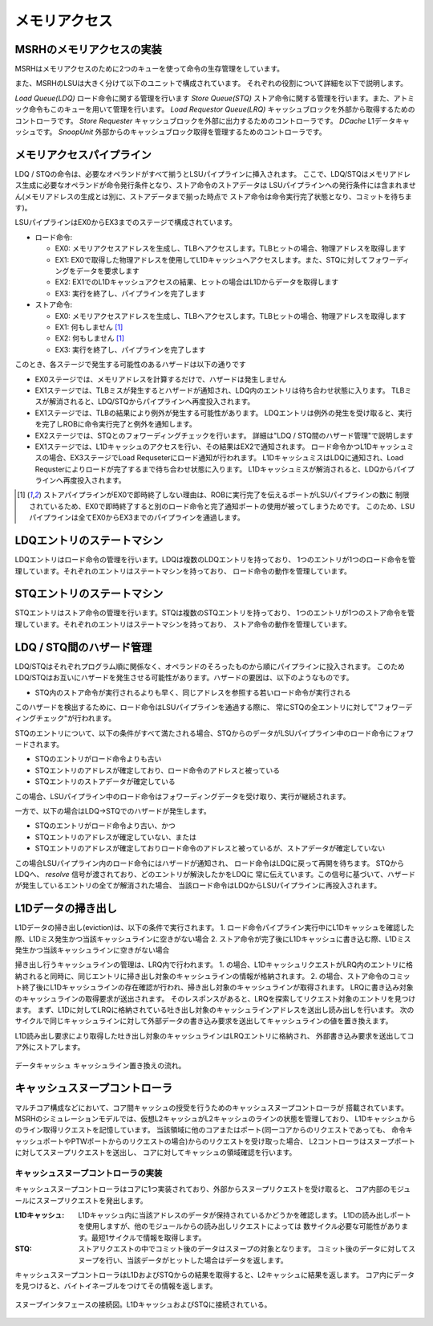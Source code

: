 メモリアクセス
==============

MSRHのメモリアクセスの実装
--------------------------

MSRHはメモリアクセスのために2つのキューを使って命令の生存管理をしています。

また、MSRHのLSUは大きく分けて以下のユニットで構成されています。
それぞれの役割について詳細を以下で説明します。

*Load Queue(LDQ)* ロード命令に関する管理を行います
*Store Queue(STQ)* ストア命令に関する管理を行います。また、アトミック命令もこのキューを用いて管理を行います。
*Load Requestor Queue(LRQ)* キャッシュブロックを外部から取得するためのコントローラです。
*Store Requester* キャッシュブロックを外部に出力するためのコントローラです。
*DCache* L1データキャッシュです。
*SnoopUnit* 外部からのキャッシュブロック取得を管理するためのコントローラです。

メモリアクセスパイプライン
--------------------------

LDQ / STQの命令は、必要なオペランドがすべて揃うとLSUパイプラインに挿入されます。
ここで、LDQ/STQはメモリアドレス生成に必要なオペランドが命令発行条件となり、ストア命令のストアデータは
LSUパイプラインへの発行条件には含まれません(メモリアドレスの生成とは別に、ストアデータまで揃った時点で
ストア命令は命令実行完了状態となり、コミットを待ちます)。

LSUパイプラインはEX0からEX3までのステージで構成されています。

- ロード命令:

  - EX0: メモリアクセスアドレスを生成し、TLBへアクセスします。TLBヒットの場合、物理アドレスを取得します
  - EX1: EX0で取得した物理アドレスを使用してL1Dキャッシュへアクセスします。また、STQに対してフォワーディングをデータを要求します
  - EX2: EX1でのL1Dキャッシュアクセスの結果、ヒットの場合はL1Dからデータを取得します
  - EX3: 実行を終了し、パイプラインを完了します
- ストア命令:

  - EX0: メモリアクセスアドレスを生成し、TLBへアクセスします。TLBヒットの場合、物理アドレスを取得します
  - EX1: 何もしません [#store_pipe]_
  - EX2: 何もしません [#store_pipe]_
  - EX3: 実行を終了し、パイプラインを完了します

このとき、各ステージで発生する可能性のあるハザードは以下の通りです

- EX0ステージでは、メモリアドレスを計算するだけで、ハザードは発生しません
- EX1ステージでは、TLBミスが発生するとハザードが通知され、LDQ内のエントリは待ち合わせ状態に入ります。
  TLBミスが解消されると、LDQ/STQからパイプラインへ再度投入されます。
- EX1ステージでは、TLBの結果により例外が発生する可能性があります。
  LDQエントリは例外の発生を受け取ると、実行を完了しROBに命令実行完了と例外を通知します。
- EX2ステージでは、STQとのフォワーディングチェックを行います。
  詳細は"LDQ / STQ間のハザード管理"で説明します
- EX1ステージでは、L1Dキャッシュのアクセスを行い、その結果はEX2で通知されます。
  ロード命令かつL1Dキャッシュミスの場合、EX3ステージでLoad Requseterにロード通知が行われます。
  L1DキャッシュミスはLDQに通知され、Load Requsterによりロードが完了するまで待ち合わせ状態に入ります。
  L1Dキャッシュミスが解消されると、LDQからパイプラインへ再度投入されます。


.. [#store_pipe] ストアパイプラインがEX0で即時終了しない理由は、ROBに実行完了を伝えるポートがLSUパイプラインの数に
                 制限されているため、EX0で即時終了すると別のロード命令と完了通知ポートの使用が被ってしまうためです。
                 このため、LSUパイプラインは全てEX0からEX3までのパイプラインを通過します。

LDQエントリのステートマシン
---------------------------

LDQエントリはロード命令の管理を行います。LDQは複数のLDQエントリを持っており、
1つのエントリが1つのロード命令を管理しています。それぞれのエントリはステートマシンを持っており、
ロード命令の動作を管理しています。

STQエントリのステートマシン
---------------------------

STQエントリはストア命令の管理を行います。STQは複数のSTQエントリを持っており、
1つのエントリが1つのストア命令を管理しています。それぞれのエントリはステートマシンを持っており、
ストア命令の動作を管理しています。


LDQ / STQ間のハザード管理
-------------------------

LDQ/STQはそれぞれプログラム順に関係なく、オペランドのそろったものから順にパイプラインに投入されます。
このためLDQ/STQはお互いにハザードを発生させる可能性があります。ハザードの要因は、以下のようなものです。

- STQ内のストア命令が実行されるよりも早く、同じアドレスを参照する若いロード命令が実行される

このハザードを検出するために、ロード命令はLSUパイプラインを通過する際に、
常にSTQの全エントリに対して"フォワーディングチェック"が行われます。

STQのエントリについて、以下の条件がすべて満たされる場合、STQからのデータがLSUパイプライン中のロード命令にフォワードされます。

- STQのエントリがロード命令よりも古い
- STQエントリのアドレスが確定しており、ロード命令のアドレスと被っている
- STQエントリのストアデータが確定している

この場合、LSUパイプライン中のロード命令はフォワーディングデータを受け取り、実行が継続されます。

一方で、以下の場合はLDQ→STQでのハザードが発生します。

- STQのエントリがロード命令より古い、かつ
- STQエントリのアドレスが確定していない、または
- STQエントリのアドレスが確定しておりロード命令のアドレスと被っているが、ストアデータが確定していない

この場合LSUパイプライン内のロード命令にはハザードが通知され、
ロード命令はLDQに戻って再開を待ちます。
STQからLDQへ、 `resolve` 信号が渡されており、どのエントリが解決したかをLDQに
常に伝えています。この信号に基づいて、ハザードが発生しているエントリの全てが解消された場合、
当該ロード命令はLDQからLSUパイプラインに再投入されます。

L1Dデータの掃き出し
-------------------

L1Dデータの掃き出し(eviction)は、以下の条件で実行されます。
1. ロード命令パイプライン実行中にL1Dキャッシュを確認した際、L1Dミス発生かつ当該キャッシュラインに空きがない場合
2. ストア命令が完了後にL1Dキャッシュに書き込む際、L1Dミス発生かつ当該キャッシュラインに空きがない場合

掃き出し行うキャッシュラインの管理は、LRQ内で行われます。
1. の場合、L1DキャッシュリクエストがLRQ内のエントリに格納されると同時に、同じエントリに掃き出し対象のキャッシュラインの情報が格納されます。
2. の場合、ストア命令のコミット終了後にL1Dキャッシュラインの存在確認が行われ、掃き出し対象のキャッシュラインが取得されます。
LRQに書き込み対象のキャッシュラインの取得要求が送出されます。
そのレスポンスがあると、LRQを探索してリクエスト対象のエントリを見つけます。
まず、L1Dに対してLRQに格納されている吐き出し対象のキャッシュラインアドレスを送出し読み出しを行います。
次のサイクルで同じキャッシュラインに対して外部データの書き込み要求を送出してキャッシュラインの値を置き換えます。

L1D読み出し要求により取得した吐き出し対象のキャッシュラインはLRQエントリに格納され、
外部書き込み要求を送出してコア外にストアします。

.. figure:: cache_replace_pipeline.svg
   :alt: キャッシュ掃き出し動作の概要
   :align: center

   データキャッシュ キャッシュライン置き換えの流れ。


キャッシュスヌープコントローラ
------------------------------

マルチコア構成などにおいて、コア間キャッシュの授受を行うためのキャッシュスヌープコントローラが
搭載されています。
MSRHのシミュレーションモデルでは、仮想L2キャッシュがL2キャッシュのラインの状態を管理しており、
L1Dキャッシュからのライン取得リクエストを記憶しています。
当該領域に他のコアまたはポート(同一コアからのリクエストであっても、
命令キャッシュポートやPTWポートからのリクエストの場合)からのリクエストを受け取った場合、
L2コントローラはスヌープポートに対してスヌープリクエストを送出し、
コアに対してキャッシュの領域確認を行います。

キャッシュスヌープコントローラの実装
^^^^^^^^^^^^^^^^^^^^^^^^^^^^^^^^^^^^

キャッシュスヌープコントローラはコアに1つ実装されており、外部からスヌープリクエストを受け取ると、
コア内部のモジュールにスヌープリクエストを発出します。

:L1Dキャッシュ: L1Dキャッシュ内に当該アドレスのデータが保持されているかどうかを確認します。
                L1Dの読み出しポートを使用しますが、他のモジュールからの読み出しリクエストによっては
                数サイクル必要な可能性があります。最短1サイクルで情報を取得します。
:STQ: ストアリクエストの中でコミット後のデータはスヌープの対象となります。
      コミット後のデータに対してスヌープを行い、当該データがヒットした場合はデータを返します。

キャッシュスヌープコントローラはL1DおよびSTQからの結果を取得すると、L2キャッシュに結果を返します。
コア内にデータを見つけると、バイトイネーブルをつけてその情報を返します。

.. figure:: snoop_if.svg
   :alt: スヌープインタフェース
   :align: center

   スヌープインタフェースの接続図。L1DキャッシュおよびSTQに接続されている。
